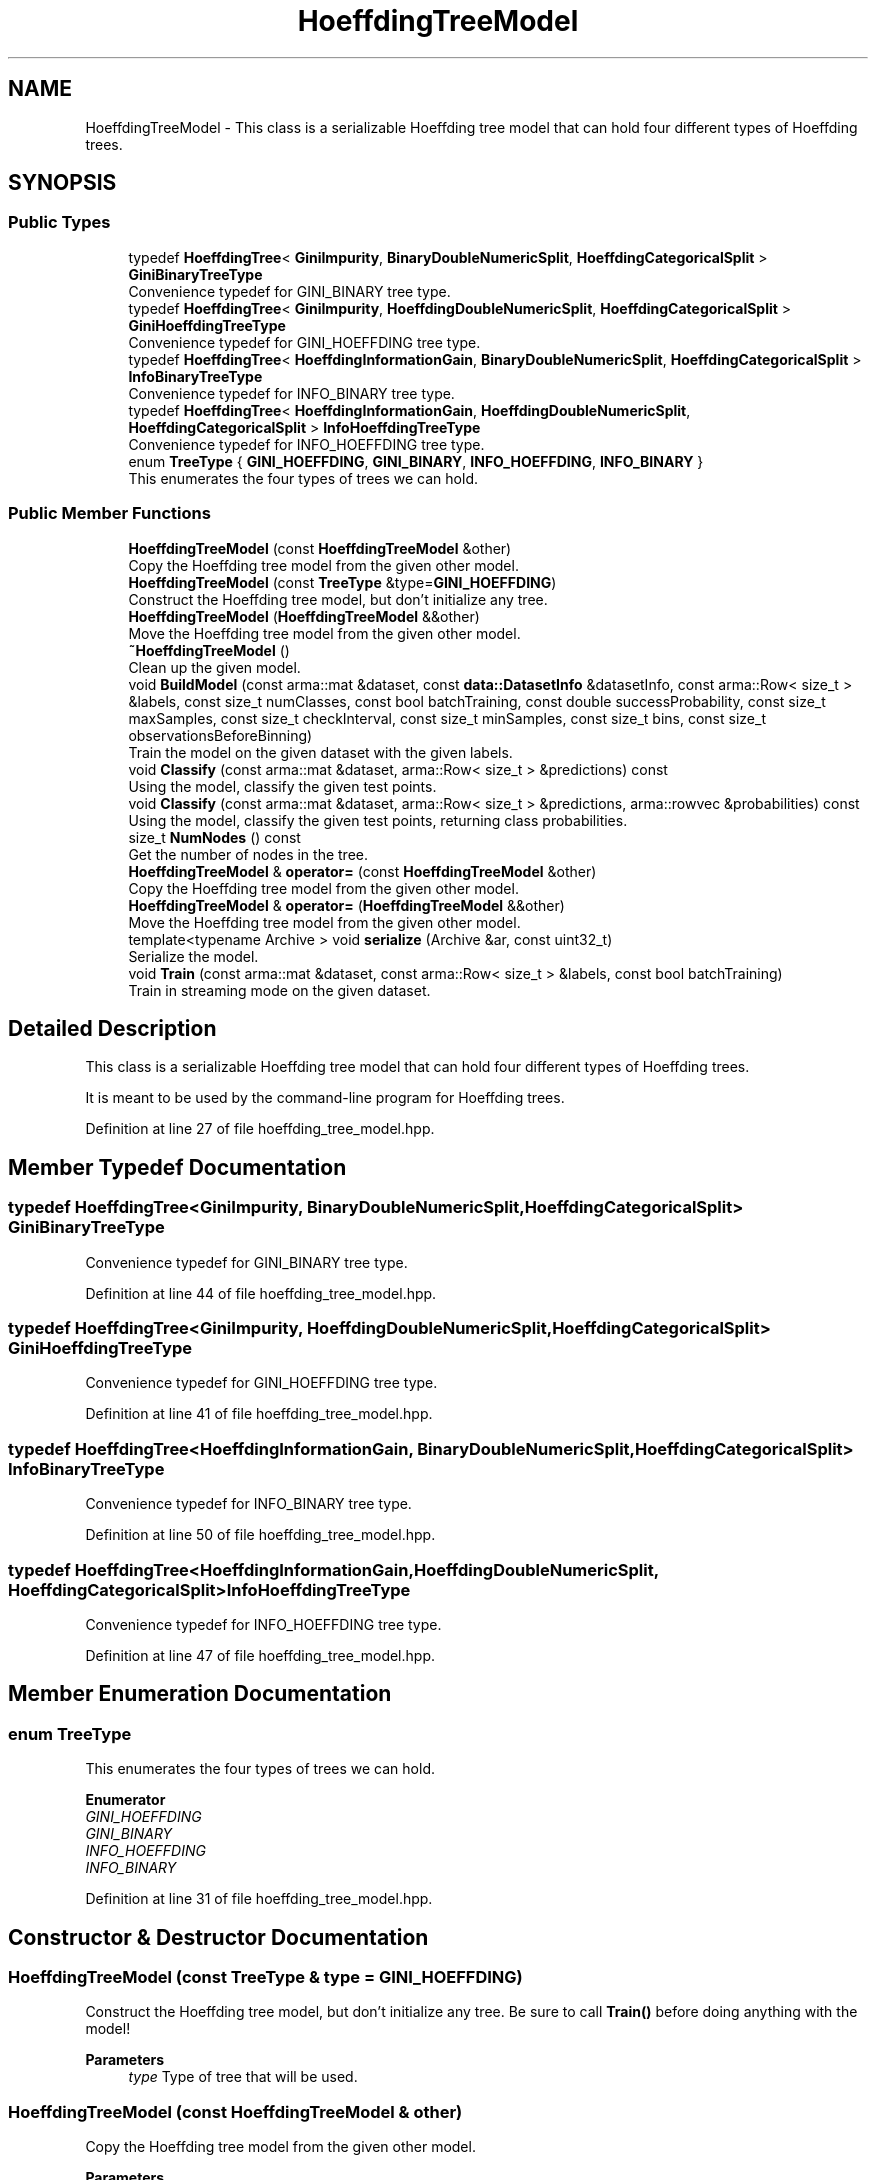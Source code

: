 .TH "HoeffdingTreeModel" 3 "Sun Jun 20 2021" "Version 3.4.2" "mlpack" \" -*- nroff -*-
.ad l
.nh
.SH NAME
HoeffdingTreeModel \- This class is a serializable Hoeffding tree model that can hold four different types of Hoeffding trees\&.  

.SH SYNOPSIS
.br
.PP
.SS "Public Types"

.in +1c
.ti -1c
.RI "typedef \fBHoeffdingTree\fP< \fBGiniImpurity\fP, \fBBinaryDoubleNumericSplit\fP, \fBHoeffdingCategoricalSplit\fP > \fBGiniBinaryTreeType\fP"
.br
.RI "Convenience typedef for GINI_BINARY tree type\&. "
.ti -1c
.RI "typedef \fBHoeffdingTree\fP< \fBGiniImpurity\fP, \fBHoeffdingDoubleNumericSplit\fP, \fBHoeffdingCategoricalSplit\fP > \fBGiniHoeffdingTreeType\fP"
.br
.RI "Convenience typedef for GINI_HOEFFDING tree type\&. "
.ti -1c
.RI "typedef \fBHoeffdingTree\fP< \fBHoeffdingInformationGain\fP, \fBBinaryDoubleNumericSplit\fP, \fBHoeffdingCategoricalSplit\fP > \fBInfoBinaryTreeType\fP"
.br
.RI "Convenience typedef for INFO_BINARY tree type\&. "
.ti -1c
.RI "typedef \fBHoeffdingTree\fP< \fBHoeffdingInformationGain\fP, \fBHoeffdingDoubleNumericSplit\fP, \fBHoeffdingCategoricalSplit\fP > \fBInfoHoeffdingTreeType\fP"
.br
.RI "Convenience typedef for INFO_HOEFFDING tree type\&. "
.ti -1c
.RI "enum \fBTreeType\fP { \fBGINI_HOEFFDING\fP, \fBGINI_BINARY\fP, \fBINFO_HOEFFDING\fP, \fBINFO_BINARY\fP }"
.br
.RI "This enumerates the four types of trees we can hold\&. "
.in -1c
.SS "Public Member Functions"

.in +1c
.ti -1c
.RI "\fBHoeffdingTreeModel\fP (const \fBHoeffdingTreeModel\fP &other)"
.br
.RI "Copy the Hoeffding tree model from the given other model\&. "
.ti -1c
.RI "\fBHoeffdingTreeModel\fP (const \fBTreeType\fP &type=\fBGINI_HOEFFDING\fP)"
.br
.RI "Construct the Hoeffding tree model, but don't initialize any tree\&. "
.ti -1c
.RI "\fBHoeffdingTreeModel\fP (\fBHoeffdingTreeModel\fP &&other)"
.br
.RI "Move the Hoeffding tree model from the given other model\&. "
.ti -1c
.RI "\fB~HoeffdingTreeModel\fP ()"
.br
.RI "Clean up the given model\&. "
.ti -1c
.RI "void \fBBuildModel\fP (const arma::mat &dataset, const \fBdata::DatasetInfo\fP &datasetInfo, const arma::Row< size_t > &labels, const size_t numClasses, const bool batchTraining, const double successProbability, const size_t maxSamples, const size_t checkInterval, const size_t minSamples, const size_t bins, const size_t observationsBeforeBinning)"
.br
.RI "Train the model on the given dataset with the given labels\&. "
.ti -1c
.RI "void \fBClassify\fP (const arma::mat &dataset, arma::Row< size_t > &predictions) const"
.br
.RI "Using the model, classify the given test points\&. "
.ti -1c
.RI "void \fBClassify\fP (const arma::mat &dataset, arma::Row< size_t > &predictions, arma::rowvec &probabilities) const"
.br
.RI "Using the model, classify the given test points, returning class probabilities\&. "
.ti -1c
.RI "size_t \fBNumNodes\fP () const"
.br
.RI "Get the number of nodes in the tree\&. "
.ti -1c
.RI "\fBHoeffdingTreeModel\fP & \fBoperator=\fP (const \fBHoeffdingTreeModel\fP &other)"
.br
.RI "Copy the Hoeffding tree model from the given other model\&. "
.ti -1c
.RI "\fBHoeffdingTreeModel\fP & \fBoperator=\fP (\fBHoeffdingTreeModel\fP &&other)"
.br
.RI "Move the Hoeffding tree model from the given other model\&. "
.ti -1c
.RI "template<typename Archive > void \fBserialize\fP (Archive &ar, const uint32_t)"
.br
.RI "Serialize the model\&. "
.ti -1c
.RI "void \fBTrain\fP (const arma::mat &dataset, const arma::Row< size_t > &labels, const bool batchTraining)"
.br
.RI "Train in streaming mode on the given dataset\&. "
.in -1c
.SH "Detailed Description"
.PP 
This class is a serializable Hoeffding tree model that can hold four different types of Hoeffding trees\&. 

It is meant to be used by the command-line program for Hoeffding trees\&. 
.PP
Definition at line 27 of file hoeffding_tree_model\&.hpp\&.
.SH "Member Typedef Documentation"
.PP 
.SS "typedef \fBHoeffdingTree\fP<\fBGiniImpurity\fP, \fBBinaryDoubleNumericSplit\fP, \fBHoeffdingCategoricalSplit\fP> \fBGiniBinaryTreeType\fP"

.PP
Convenience typedef for GINI_BINARY tree type\&. 
.PP
Definition at line 44 of file hoeffding_tree_model\&.hpp\&.
.SS "typedef \fBHoeffdingTree\fP<\fBGiniImpurity\fP, \fBHoeffdingDoubleNumericSplit\fP, \fBHoeffdingCategoricalSplit\fP> \fBGiniHoeffdingTreeType\fP"

.PP
Convenience typedef for GINI_HOEFFDING tree type\&. 
.PP
Definition at line 41 of file hoeffding_tree_model\&.hpp\&.
.SS "typedef \fBHoeffdingTree\fP<\fBHoeffdingInformationGain\fP, \fBBinaryDoubleNumericSplit\fP, \fBHoeffdingCategoricalSplit\fP> \fBInfoBinaryTreeType\fP"

.PP
Convenience typedef for INFO_BINARY tree type\&. 
.PP
Definition at line 50 of file hoeffding_tree_model\&.hpp\&.
.SS "typedef \fBHoeffdingTree\fP<\fBHoeffdingInformationGain\fP, \fBHoeffdingDoubleNumericSplit\fP, \fBHoeffdingCategoricalSplit\fP> \fBInfoHoeffdingTreeType\fP"

.PP
Convenience typedef for INFO_HOEFFDING tree type\&. 
.PP
Definition at line 47 of file hoeffding_tree_model\&.hpp\&.
.SH "Member Enumeration Documentation"
.PP 
.SS "enum \fBTreeType\fP"

.PP
This enumerates the four types of trees we can hold\&. 
.PP
\fBEnumerator\fP
.in +1c
.TP
\fB\fIGINI_HOEFFDING \fP\fP
.TP
\fB\fIGINI_BINARY \fP\fP
.TP
\fB\fIINFO_HOEFFDING \fP\fP
.TP
\fB\fIINFO_BINARY \fP\fP
.PP
Definition at line 31 of file hoeffding_tree_model\&.hpp\&.
.SH "Constructor & Destructor Documentation"
.PP 
.SS "\fBHoeffdingTreeModel\fP (const \fBTreeType\fP & type = \fC\fBGINI_HOEFFDING\fP\fP)"

.PP
Construct the Hoeffding tree model, but don't initialize any tree\&. Be sure to call \fBTrain()\fP before doing anything with the model!
.PP
\fBParameters\fP
.RS 4
\fItype\fP Type of tree that will be used\&. 
.RE
.PP

.SS "\fBHoeffdingTreeModel\fP (const \fBHoeffdingTreeModel\fP & other)"

.PP
Copy the Hoeffding tree model from the given other model\&. 
.PP
\fBParameters\fP
.RS 4
\fIother\fP Hoeffding tree model to copy\&. 
.RE
.PP

.SS "\fBHoeffdingTreeModel\fP (\fBHoeffdingTreeModel\fP && other)"

.PP
Move the Hoeffding tree model from the given other model\&. 
.PP
\fBParameters\fP
.RS 4
\fIother\fP Hoeffding tree model to move\&. 
.RE
.PP

.SS "~\fBHoeffdingTreeModel\fP ()"

.PP
Clean up the given model\&. 
.SH "Member Function Documentation"
.PP 
.SS "void BuildModel (const arma::mat & dataset, const \fBdata::DatasetInfo\fP & datasetInfo, const arma::Row< size_t > & labels, const size_t numClasses, const bool batchTraining, const double successProbability, const size_t maxSamples, const size_t checkInterval, const size_t minSamples, const size_t bins, const size_t observationsBeforeBinning)"

.PP
Train the model on the given dataset with the given labels\&. This method just passes to the appropriate HoeffdingTree<\&.\&.\&.> constructor, and will train with one pass over the dataset\&.
.PP
\fBParameters\fP
.RS 4
\fIdataset\fP Dataset to train on\&. 
.br
\fIdatasetInfo\fP Information about dimensions of dataset\&. 
.br
\fIlabels\fP Labels for training set\&. 
.br
\fInumClasses\fP Number of classes in dataset\&. 
.br
\fIbatchTraining\fP Whether or not to train in batch\&. 
.br
\fIsuccessProbability\fP Probability of success required in Hoeffding bound before a split can happen\&. 
.br
\fImaxSamples\fP Maximum number of samples before a split is forced\&. 
.br
\fIcheckInterval\fP Number of samples required before each split check\&. 
.br
\fIminSamples\fP If the node has seen this many points or fewer, no split will be allowed\&. 
.br
\fIbins\fP Number of bins, for Hoeffding numeric split\&. 
.br
\fIobservationsBeforeBinning\fP Number of observations before binning, for Hoeffding numeric split\&. 
.RE
.PP

.SS "void Classify (const arma::mat & dataset, arma::Row< size_t > & predictions) const"

.PP
Using the model, classify the given test points\&. Be sure that \fBBuildModel()\fP has been called first!
.PP
\fBParameters\fP
.RS 4
\fIdataset\fP Dataset to classify\&. 
.br
\fIpredictions\fP Vector to store predictions for test points in\&. 
.RE
.PP

.SS "void Classify (const arma::mat & dataset, arma::Row< size_t > & predictions, arma::rowvec & probabilities) const"

.PP
Using the model, classify the given test points, returning class probabilities\&. 
.PP
\fBParameters\fP
.RS 4
\fIdataset\fP Dataset to classify\&. 
.br
\fIpredictions\fP Vector to store predictions for test points in\&. 
.br
\fIprobabilities\fP Vector to store probabilities for test points in\&. 
.RE
.PP

.SS "size_t NumNodes () const"

.PP
Get the number of nodes in the tree\&. 
.SS "\fBHoeffdingTreeModel\fP& operator= (const \fBHoeffdingTreeModel\fP & other)"

.PP
Copy the Hoeffding tree model from the given other model\&. 
.PP
\fBParameters\fP
.RS 4
\fIother\fP Hoeffding tree model to copy\&. 
.RE
.PP

.SS "\fBHoeffdingTreeModel\fP& operator= (\fBHoeffdingTreeModel\fP && other)"

.PP
Move the Hoeffding tree model from the given other model\&. 
.PP
\fBParameters\fP
.RS 4
\fIother\fP Hoeffding tree model to move\&. 
.RE
.PP

.SS "void serialize (Archive & ar, const uint32_t)\fC [inline]\fP"

.PP
Serialize the model\&. 
.PP
Definition at line 169 of file hoeffding_tree_model\&.hpp\&.
.PP
References CEREAL_POINTER, HoeffdingTreeModel::GINI_BINARY, HoeffdingTreeModel::GINI_HOEFFDING, HoeffdingTreeModel::INFO_BINARY, and HoeffdingTreeModel::INFO_HOEFFDING\&.
.SS "void Train (const arma::mat & dataset, const arma::Row< size_t > & labels, const bool batchTraining)"

.PP
Train in streaming mode on the given dataset\&. This takes one pass\&. Be sure that \fBBuildModel()\fP has been called first!
.PP
\fBParameters\fP
.RS 4
\fIdataset\fP Dataset to train on\&. 
.br
\fIlabels\fP Labels for training set\&. 
.br
\fIbatchTraining\fP Whether or not to train in batch\&. 
.RE
.PP


.SH "Author"
.PP 
Generated automatically by Doxygen for mlpack from the source code\&.
